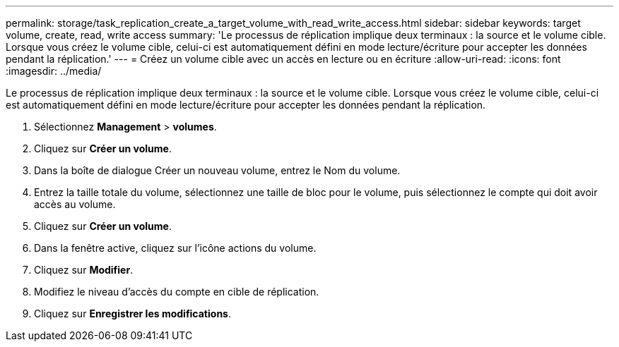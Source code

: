 ---
permalink: storage/task_replication_create_a_target_volume_with_read_write_access.html 
sidebar: sidebar 
keywords: target volume, create, read, write access 
summary: 'Le processus de réplication implique deux terminaux : la source et le volume cible. Lorsque vous créez le volume cible, celui-ci est automatiquement défini en mode lecture/écriture pour accepter les données pendant la réplication.' 
---
= Créez un volume cible avec un accès en lecture ou en écriture
:allow-uri-read: 
:icons: font
:imagesdir: ../media/


[role="lead"]
Le processus de réplication implique deux terminaux : la source et le volume cible. Lorsque vous créez le volume cible, celui-ci est automatiquement défini en mode lecture/écriture pour accepter les données pendant la réplication.

. Sélectionnez *Management* > *volumes*.
. Cliquez sur *Créer un volume*.
. Dans la boîte de dialogue Créer un nouveau volume, entrez le Nom du volume.
. Entrez la taille totale du volume, sélectionnez une taille de bloc pour le volume, puis sélectionnez le compte qui doit avoir accès au volume.
. Cliquez sur *Créer un volume*.
. Dans la fenêtre active, cliquez sur l'icône actions du volume.
. Cliquez sur *Modifier*.
. Modifiez le niveau d'accès du compte en cible de réplication.
. Cliquez sur *Enregistrer les modifications*.

